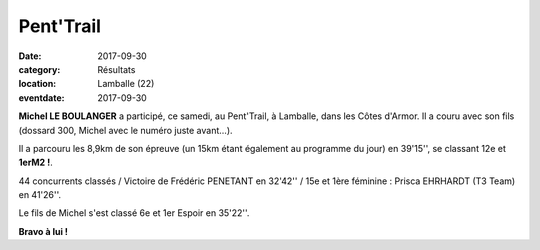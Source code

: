 Pent'Trail
==========

:date: 2017-09-30
:category: Résultats
:location: Lamballe (22)
:eventdate: 2017-09-30

.. image:: http://assets.acr-dijon.org/lamballe17.jpg

**Michel LE BOULANGER** a participé, ce samedi, au Pent'Trail, à Lamballe, dans les Côtes d'Armor. Il a couru avec son fils (dossard 300, Michel avec le numéro juste avant...).

Il a parcouru les 8,9km de son épreuve (un 15km étant également au programme du jour) en 39'15'', se classant 12e et **1erM2 !**.

44 concurrents classés / Victoire de Frédéric PENETANT en 32'42'' / 15e et 1ère féminine : Prisca EHRHARDT (T3 Team) en 41'26''.

Le fils de Michel s'est classé 6e et 1er Espoir en 35'22''.

**Bravo à lui !**
